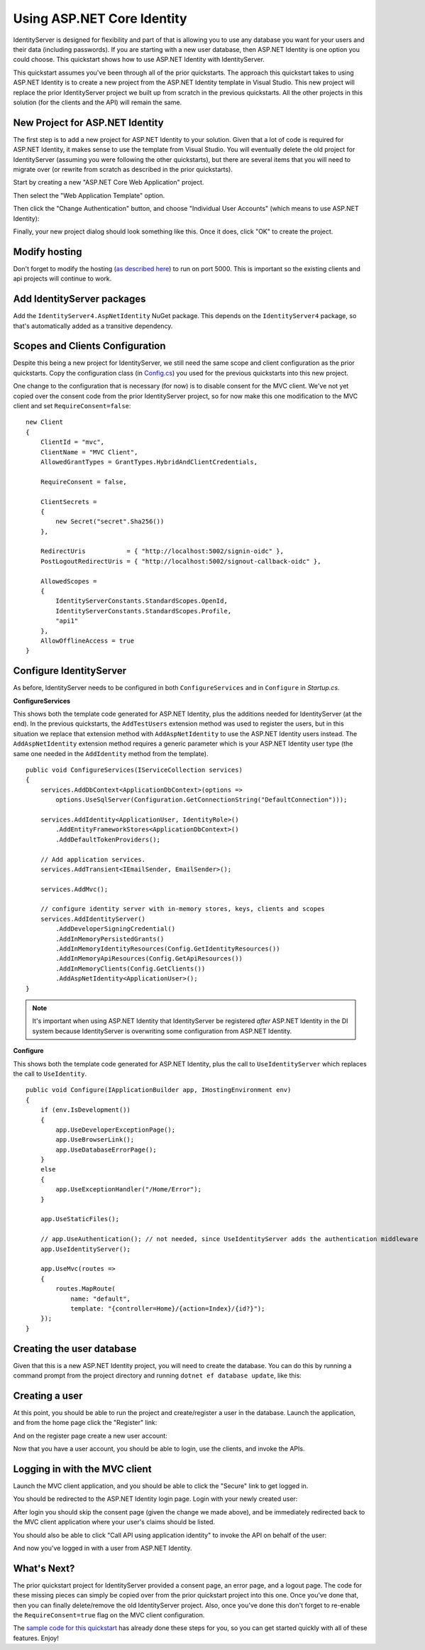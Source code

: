 .. _refAspNetIdentityQuickstart:
Using ASP.NET Core Identity
===========================

IdentityServer is designed for flexibility and part of that is allowing you to use any database you want for your users and their data (including passwords).
If you are starting with a new user database, then ASP.NET Identity is one option you could choose.
This quickstart shows how to use ASP.NET Identity with IdentityServer.

This quickstart assumes you've been through all of the prior quickstarts. 
The approach this quickstart takes to using ASP.NET Identity is to create a new project from the ASP.NET Identity template in Visual Studio.
This new project will replace the prior IdentityServer project we built up from scratch in the previous quickstarts.
All the other projects in this solution (for the clients and the API) will remain the same.

New Project for ASP.NET Identity
^^^^^^^^^^^^^^^^^^^^^^^^^^^^^^^^

The first step is to add a new project for ASP.NET Identity to your solution.
Given that a lot of code is required for ASP.NET Identity, it makes sense to use the template from Visual Studio.
You will eventually delete the old project for IdentityServer (assuming you were following the other quickstarts), but there are several items that you will need to migrate over (or rewrite from scratch as described in the prior quickstarts).

Start by creating a new "ASP.NET Core Web Application" project.

.. image:: images/6_new_web_project.png

Then select the "Web Application Template" option.

.. image:: images/6_web_app_template.png

Then click the "Change Authentication" button, and choose "Individual User Accounts" (which means to use ASP.NET Identity):

.. image:: images/6_change_authentication.png

Finally, your new project dialog should look something like this. Once it does, click "OK" to create the project.

.. image:: images/6_web_app_template_with_aspnet_identity.png

Modify hosting
^^^^^^^^^^^^^^^

Don't forget to modify the hosting (`as described here <0_overview.html#modify-hosting>`_) to run on port 5000.
This is important so the existing clients and api projects will continue to work.

Add IdentityServer packages
^^^^^^^^^^^^^^^^^^^^^^^^^^^

Add the ``IdentityServer4.AspNetIdentity`` NuGet package.
This depends on the ``IdentityServer4`` package, so that's automatically added as a transitive dependency.

.. image:: images/6_nuget.png


Scopes and Clients Configuration
^^^^^^^^^^^^^^^^^^^^^^^^^^^^^^^^

Despite this being a new project for IdentityServer, we still need the same scope and client configuration as the prior quickstarts.
Copy the configuration class (in `Config.cs <https://github.com/IdentityServer/IdentityServer4.Samples/blob/dev/Quickstarts/1_ClientCredentials/src/QuickstartIdentityServer/Config.cs>`_) you used for the previous quickstarts into this new project.

One change to the configuration that is necessary (for now) is to disable consent for the MVC client.
We've not yet copied over the consent code from the prior IdentityServer project, so for now make this one modification to the MVC client and set ``RequireConsent=false``::

    new Client
    {
        ClientId = "mvc",
        ClientName = "MVC Client",
        AllowedGrantTypes = GrantTypes.HybridAndClientCredentials,

        RequireConsent = false,

        ClientSecrets = 
        {
            new Secret("secret".Sha256())
        },

        RedirectUris           = { "http://localhost:5002/signin-oidc" },
        PostLogoutRedirectUris = { "http://localhost:5002/signout-callback-oidc" },

        AllowedScopes =
        {
            IdentityServerConstants.StandardScopes.OpenId,
            IdentityServerConstants.StandardScopes.Profile,
            "api1"
        },
        AllowOfflineAccess = true
    }

Configure IdentityServer
^^^^^^^^^^^^^^^^^^^^^^^^

As before, IdentityServer needs to be configured in both ``ConfigureServices`` and in ``Configure`` in `Startup.cs`. 

**ConfigureServices**

This shows both the template code generated for ASP.NET Identity, plus the additions needed for IdentityServer (at the end).
In the previous quickstarts, the ``AddTestUsers`` extension method was used to register the users, but in this situation we replace that extension method with ``AddAspNetIdentity`` to use the ASP.NET Identity users instead.
The ``AddAspNetIdentity`` extension method requires a generic parameter which is your ASP.NET Identity user type (the same one needed in the ``AddIdentity`` method from the template).

::

    public void ConfigureServices(IServiceCollection services)
    {
        services.AddDbContext<ApplicationDbContext>(options =>
            options.UseSqlServer(Configuration.GetConnectionString("DefaultConnection")));

        services.AddIdentity<ApplicationUser, IdentityRole>()
            .AddEntityFrameworkStores<ApplicationDbContext>()
            .AddDefaultTokenProviders();

        // Add application services.
        services.AddTransient<IEmailSender, EmailSender>();

        services.AddMvc();

        // configure identity server with in-memory stores, keys, clients and scopes
        services.AddIdentityServer()
            .AddDeveloperSigningCredential()
            .AddInMemoryPersistedGrants()
            .AddInMemoryIdentityResources(Config.GetIdentityResources())
            .AddInMemoryApiResources(Config.GetApiResources())
            .AddInMemoryClients(Config.GetClients())
            .AddAspNetIdentity<ApplicationUser>();
    }

.. note:: It's important when using ASP.NET Identity that IdentityServer be registered *after* ASP.NET Identity in the DI system because IdentityServer is overwriting some configuration from ASP.NET Identity.
    
**Configure**

This shows both the template code generated for ASP.NET Identity, plus the call to ``UseIdentityServer`` which replaces the call to ``UseIdentity``.

::

    public void Configure(IApplicationBuilder app, IHostingEnvironment env)
    {
        if (env.IsDevelopment())
        {
            app.UseDeveloperExceptionPage();
            app.UseBrowserLink();
            app.UseDatabaseErrorPage();
        }
        else
        {
            app.UseExceptionHandler("/Home/Error");
        }

        app.UseStaticFiles();

        // app.UseAuthentication(); // not needed, since UseIdentityServer adds the authentication middleware
        app.UseIdentityServer();

        app.UseMvc(routes =>
        {
            routes.MapRoute(
                name: "default",
                template: "{controller=Home}/{action=Index}/{id?}");
        });
    }


Creating the user database
^^^^^^^^^^^^^^^^^^^^^^^^^^

Given that this is a new ASP.NET Identity project, you will need to create the database.
You can do this by running a command prompt from the project directory and running ``dotnet ef database update``, like this:

.. image:: images/6_ef_database_update.png

Creating a user
^^^^^^^^^^^^^^^
At this point, you should be able to run the project and create/register a user in the database.
Launch the application, and from the home page click the "Register" link:

.. image:: images/6_home_page.png

And on the register page create a new user account:

.. image:: images/6_register_page.png

Now that you have a user account, you should be able to login, use the clients, and invoke the APIs.

Logging in with the MVC client
^^^^^^^^^^^^^^^^^^^^^^^^^^^^^^

Launch the MVC client application, and you should be able to click the "Secure" link to get logged in.

.. image:: images/6_mvc_client.png

You should be redirected to the ASP.NET Identity login page.
Login with your newly created user:

.. image:: images/6_login.png

After login you should skip the consent page (given the change we made above), and be immediately redirected back to the MVC client application where your user's claims should be listed.

.. image:: images/6_claims.png

You should also be able to click "Call API using application identity" to invoke the API on behalf of the user:

.. image:: images/6_api_claims.png

And now you've logged in with a user from ASP.NET Identity.

What's Next?
^^^^^^^^^^^^

The prior quickstart project for IdentityServer provided a consent page, an error page, and a logout page. 
The code for these missing pieces can simply be copied over from the prior quickstart project into this one.
Once you've done that, then you can finally delete/remove the old IdentityServer project. 
Also, once you've done this don't forget to re-enable the ``RequireConsent=true`` flag on the MVC client configuration.

The `sample code for this quickstart <https://github.com/IdentityServer/IdentityServer4.Samples/tree/dev/Quickstarts/6_AspNetIdentity>`_ has already done these steps for you, so you can get started quickly with all of these features.
Enjoy!
